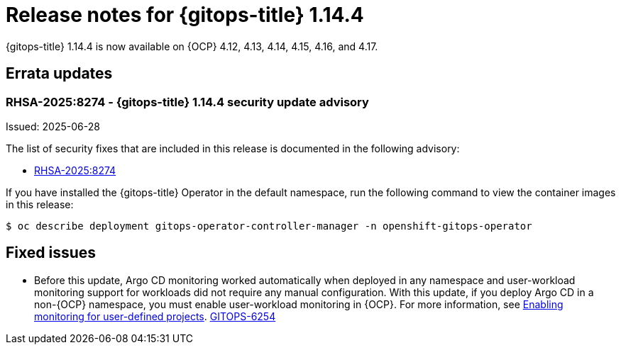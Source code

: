 // Module included in the following assembly:
//
// * release_notes/gitops-release-notes-1-14.adoc

:_mod-docs-content-type: REFERENCE

[id="gitops-release-notes-1-14-4_{context}"]
= Release notes for {gitops-title} 1.14.4

{gitops-title} 1.14.4 is now available on {OCP} 4.12, 4.13, 4.14, 4.15, 4.16, and 4.17.

[id="errata-updates-1-14-4_{context}"]
== Errata updates

[id="RHSA-2025:8274-gitops-1-14-4-security-update-advisory_{context}"]
=== RHSA-2025:8274 - {gitops-title} 1.14.4 security update advisory

Issued: 2025-06-28

The list of security fixes that are included in this release is documented in the following advisory:

* link:https://access.redhat.com/errata/RHSA-2025:8274[RHSA-2025:8274]

If you have installed the {gitops-title} Operator in the default namespace, run the following command to view the container images in this release:

[source,terminal]
----
$ oc describe deployment gitops-operator-controller-manager -n openshift-gitops-operator
----

[id="fixed-issues-1-14-4_{context}"]
== Fixed issues

* Before this update, Argo CD monitoring worked automatically when deployed in any namespace and user-workload monitoring support for workloads did not require any manual configuration. With this update, if you deploy Argo CD in a non-{OCP} namespace, you must enable user-workload monitoring in {OCP}. For more information, see link:https://docs.redhat.com/en/documentation/openshift_container_platform/4.18/html/monitoring/configuring-user-workload-monitoring#enabling-monitoring-for-user-defined-projects-uwm_preparing-to-configure-the-monitoring-stack-uwm[Enabling monitoring for user-defined projects]. link:https://issues.redhat.com/browse/GITOPS-6254[GITOPS-6254]